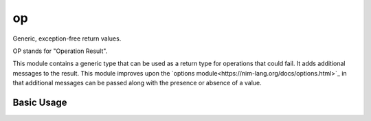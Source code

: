 op
==
Generic, exception-free return values.

OP stands for "Operation Result".

This module contains a generic type that can be used as a return type
for operations that could fail. It adds additional messages to the result.
This module improves upon the `options module<https://nim-lang.org/docs/options.html>`_
in that additional messages can be passed along with the presence or absence of a value.

Basic Usage
-----------
.. code-block:: nim
 proc divide(a, b: int): OP[float] =
   ## This could fail
   if b == 0:
     return fail "Cannot divide by zero!"
   else:
     return ok a / b   # Wrap the result
 let r = divide(42, 0)
 assert r.isOk == false
 assert r.error == "Cannot divide by zero!"